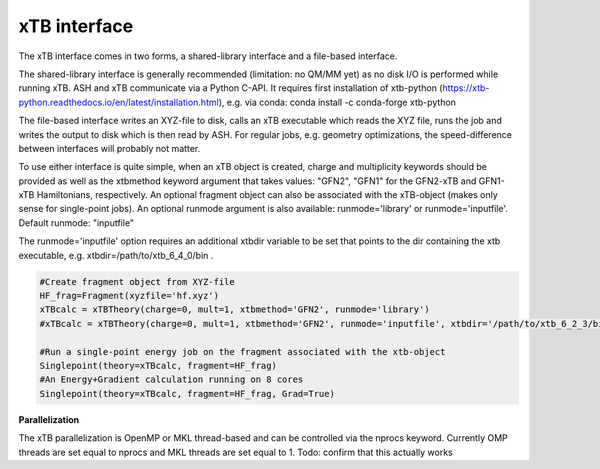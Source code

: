 xTB interface
======================================

The xTB interface comes in two forms, a shared-library interface and a file-based interface.

The shared-library interface is generally recommended (limitation: no QM/MM yet) as no disk I/O is performed while running xTB. ASH and xTB communicate via a Python C-API.
It requires first installation of xtb-python (https://xtb-python.readthedocs.io/en/latest/installation.html), e.g. via conda: conda install -c conda-forge xtb-python

The file-based interface writes an XYZ-file to disk, calls an xTB executable which reads the XYZ file, runs the job and writes the output to disk which is then read by ASH.
For regular jobs, e.g. geometry optimizations, the speed-difference between interfaces will probably not matter.

To use either interface is quite simple, when an xTB object is created, charge and multiplicity keywords should be provided
as well as the xtbmethod keyword argument that takes values: "GFN2", "GFN1" for the GFN2-xTB and GFN1-xTB Hamiltonians, respectively.
An optional fragment object can also be associated with the xTB-object (makes only sense for single-point jobs).
An optional runmode argument is also available: runmode='library' or runmode='inputfile'. Default runmode: "inputfile"

The runmode='inputfile' option requires an additional xtbdir variable to be set that points to the dir containing the xtb executable, e.g. xtbdir=/path/to/xtb_6_4_0/bin .

.. code-block:: python

    #Create fragment object from XYZ-file
    HF_frag=Fragment(xyzfile='hf.xyz')
    xTBcalc = xTBTheory(charge=0, mult=1, xtbmethod='GFN2', runmode='library')
    #xTBcalc = xTBTheory(charge=0, mult=1, xtbmethod='GFN2', runmode='inputfile', xtbdir='/path/to/xtb_6_2_3/bin')

    #Run a single-point energy job on the fragment associated with the xtb-object
    Singlepoint(theory=xTBcalc, fragment=HF_frag)
    #An Energy+Gradient calculation running on 8 cores
    Singlepoint(theory=xTBcalc, fragment=HF_frag, Grad=True)


**Parallelization**

The xTB parallelization is OpenMP or MKL thread-based and can be controlled via the nprocs keyword.
Currently OMP threads are set equal to nprocs and MKL threads are set equal to 1.
Todo: confirm that this actually works

